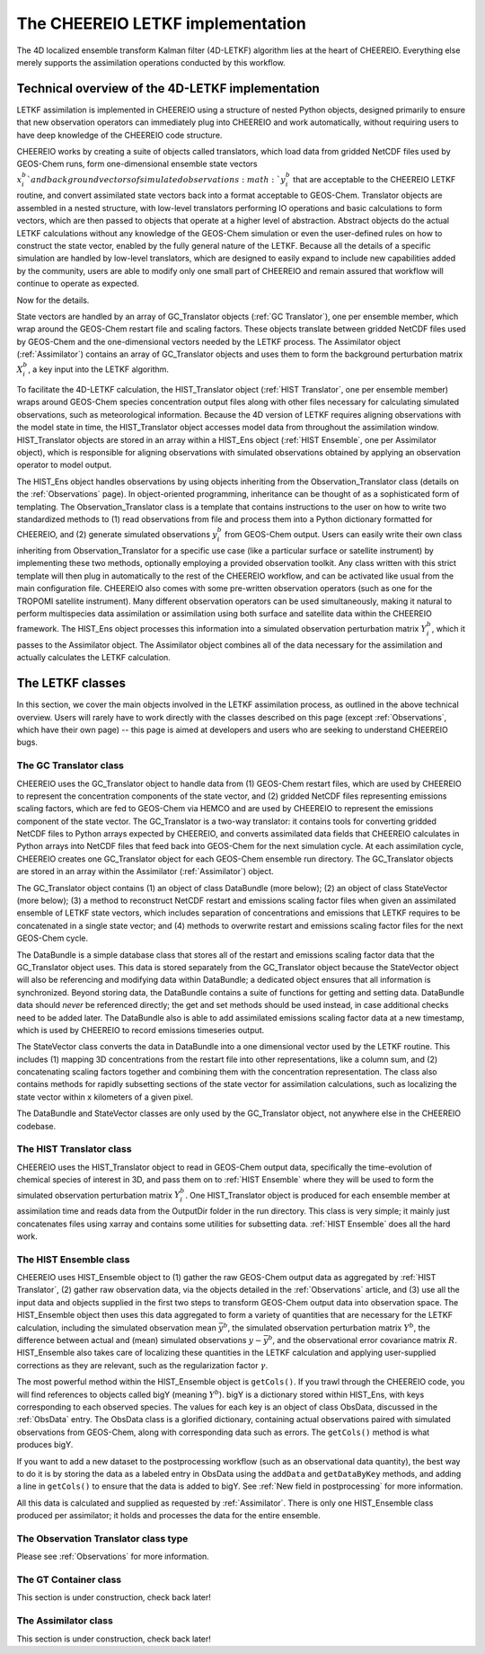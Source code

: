.. _LETKF modules:

The CHEEREIO LETKF implementation
==========

The 4D localized ensemble transform Kalman filter (4D-LETKF) algorithm lies at the heart of CHEEREIO. Everything else merely supports the assimilation operations conducted by this workflow.

Technical overview of the 4D-LETKF implementation
-------------

LETKF assimilation is implemented in CHEEREIO using a structure of nested Python objects, designed primarily to ensure that new observation operators can immediately plug into CHEEREIO and work automatically, without requiring users to have deep knowledge of the CHEEREIO code structure.

CHEEREIO works by creating a suite of objects called translators, which load data from gridded NetCDF files used by GEOS-Chem runs, form one-dimensional ensemble state vectors :math:`x_i^b`and background vectors of simulated observations :math:`y_i^b` that are acceptable to the CHEEREIO LETKF routine, and convert assimilated state vectors back into a format acceptable to GEOS-Chem. Translator objects are assembled in a nested structure, with low-level translators performing IO operations and basic calculations to form vectors, which are then passed to objects that operate at a higher level of abstraction. Abstract objects do the actual LETKF calculations without any knowledge of the GEOS-Chem simulation or even the user-defined rules on how to construct the state vector, enabled by the fully general nature of the LETKF. Because all the details of a specific simulation are handled by low-level translators, which are designed to easily expand to include new capabilities added by the community, users are able to modify only one small part of CHEEREIO and remain assured that workflow will continue to operate as expected.

Now for the details.

State vectors are handled by an array of GC_Translator objects (:ref:`GC Translator`), one per ensemble member, which wrap around the GEOS-Chem restart file and scaling factors. These objects translate between gridded NetCDF files used by GEOS-Chem and the one-dimensional vectors needed by the LETKF process. The Assimilator object (:ref:`Assimilator`) contains an array of GC_Translator objects and uses them to form the background perturbation matrix :math:`X_i^b`, a key input into the LETKF algorithm.

To facilitate the 4D-LETKF calculation, the HIST_Translator object (:ref:`HIST Translator`, one per ensemble member) wraps around GEOS-Chem species concentration output files along with other files necessary for calculating simulated observations, such as meteorological information. Because the 4D version of LETKF requires aligning observations with the model state in time, the HIST_Translator object accesses model data from throughout the assimilation window. HIST_Translator objects are stored in an array within a HIST_Ens object (:ref:`HIST Ensemble`, one per Assimilator object), which is responsible for aligning observations with simulated observations obtained by applying an observation operator to model output. 

The HIST_Ens object handles observations by using objects inheriting from the Observation_Translator class (details on the :ref:`Observations` page). In object-oriented programming, inheritance can be thought of as a sophisticated form of templating. The Observation_Translator class is a template that contains instructions to the user on how to write two standardized methods to (1) read observations from file and process them into a Python dictionary formatted for CHEEREIO, and (2) generate simulated observations :math:`y_i^b` from GEOS-Chem output. Users can easily write their own class inheriting from Observation_Translator for a specific use case (like a particular surface or satellite instrument) by implementing these two methods, optionally employing a provided observation toolkit. Any class written with this strict template will then plug in automatically to the rest of the CHEEREIO workflow, and can be activated like usual from the main configuration file. CHEEREIO also comes with some pre-written observation operators (such as one for the TROPOMI satellite instrument). Many different observation operators can be used simultaneously, making it natural to perform multispecies data assimilation or assimilation using both surface and satellite data within the CHEEREIO framework. The HIST_Ens object processes this information into a simulated observation perturbation matrix :math:`Y_i^b`, which it passes to the Assimilator object. The Assimilator object combines all of the data necessary for the assimilation and actually calculates the LETKF calculation. 


The LETKF classes
-------------

In this section, we cover the main objects involved in the LETKF assimilation process, as outlined in the above technical overview. Users will rarely have to work directly with the classes described on this page (except :ref:`Observations`, which have their own page) -- this page is aimed at developers and users who are seeking to understand CHEEREIO bugs.

.. _GC Translator:

The GC Translator class
~~~~~~~~~~~~~

CHEEREIO uses the GC_Translator object to handle data from (1) GEOS-Chem restart files, which are used by CHEEREIO to represent the concentration components of the state vector, and (2) gridded NetCDF files representing emissions scaling factors, which are fed to GEOS-Chem via HEMCO and are used by CHEEREIO to represent the emissions component of the state vector. The GC_Translator is a two-way translator: it contains tools for converting gridded NetCDF files to Python arrays expected by CHEEREIO, and converts assimilated data fields that CHEEREIO calculates in Python arrays into NetCDF files that feed back into GEOS-Chem for the next simulation cycle. At each assimilation cycle, CHEEREIO creates one GC_Translator object for each GEOS-Chem ensemble run directory. The GC_Translator objects are stored in an array within the Assimilator (:ref:`Assimilator`) object.

The GC_Translator object contains (1) an object of class DataBundle (more below); (2) an object of class StateVector (more below); (3) a method to reconstruct NetCDF restart and emissions scaling factor files when given an assimilated ensemble of LETKF state vectors, which includes separation of concentrations and emissions that LETKF requires to be concatenated in a single state vector; and (4) methods to overwrite restart and emissions scaling factor files for the next GEOS-Chem cycle.

The DataBundle is a simple database class that stores all of the restart and emissions scaling factor data that the GC_Translator object uses. This data is stored separately from the GC_Translator object because the StateVector object will also be referencing and modifying data within DataBundle; a dedicated object ensures that all information is synchronized. Beyond storing data, the DataBundle contains a suite of functions for getting and setting data. DataBundle data should *never* be referenced directly; the get and set methods should be used instead, in case additional checks need to be added later. The DataBundle also is able to add assimilated emissions scaling factor data at a new timestamp, which is used by CHEEREIO to record emissions timeseries output.

The StateVector class converts the data in DataBundle into a one dimensional vector used by the LETKF routine. This includes (1) mapping 3D concentrations from the restart file into other representations, like a column sum, and (2) concatenating scaling factors together and combining them with the concentration representation. The class also contains methods for rapidly subsetting sections of the state vector for assimilation calculations, such as localizing the state vector within x kilometers of a given pixel. 

The DataBundle and StateVector classes are only used by the GC_Translator object, not anywhere else in the CHEEREIO codebase.


.. _HIST Translator:

The HIST Translator class
~~~~~~~~~~~~~

CHEEREIO uses the HIST_Translator object to read in GEOS-Chem output data, specifically the time-evolution of chemical species of interest in 3D, and pass them on to :ref:`HIST Ensemble` where they will be used to form the simulated observation perturbation matrix :math:`Y_i^b`. One HIST_Translator object is produced for each ensemble member at assimilation time and reads data from the OutputDir folder in the run directory. This class is very simple; it mainly just concatenates files using xarray and contains some utilities for subsetting data. :ref:`HIST Ensemble` does all the hard work.

.. _HIST Ensemble:

The HIST Ensemble class
~~~~~~~~~~~~~

CHEEREIO uses HIST_Ensemble object to (1) gather the raw GEOS-Chem output data as aggregated by :ref:`HIST Translator`, (2) gather raw observation data, via the objects detailed in the :ref:`Observations` article, and (3) use all the input data and objects supplied in the first two steps to transform GEOS-Chem output data into observation space. The HIST_Ensemble object then uses this data aggregated to form a variety of quantities that are necessary for the LETKF calculation, including the simulated observation mean :math:`\bar{y}^b`, the simulated observation perturbation matrix :math:`Y^b`, the difference between actual and (mean) simulated observations :math:`y-\bar{y}^b`, and the observational error covariance matrix :math:`R`. HIST_Ensemble also takes care of localizing these quantities in the LETKF calculation and applying user-supplied corrections as they are relevant, such as the regularization factor :math:`\gamma`. 

The most powerful method within the HIST_Ensemble object is ``getCols()``. If you trawl through the CHEEREIO code, you will find references to objects called bigY (meaning :math:`Y^b`). bigY is a dictionary stored within HIST_Ens, with keys corresponding to each observed species. The values for each key is an object of class ObsData, discussed in the :ref:`ObsData` entry. The ObsData class is a glorified dictionary, containing actual observations paired with simulated observations from GEOS-Chem, along with corresponding data such as errors. The ``getCols()`` method is what produces bigY. 

If you want to add a new dataset to the postprocessing workflow (such as an observational data quantity), the best way to do it is by storing the data as a labeled entry in ObsData using the ``addData`` and ``getDataByKey`` methods, and adding a line in ``getCols()`` to ensure that the data is added to bigY. See :ref:`New field in postprocessing` for more information.

All this data is calculated and supplied as requested by :ref:`Assimilator`. There is only one HIST_Ensemble class produced per assimilator; it holds and processes the data for the entire ensemble.

The Observation Translator class type
~~~~~~~~~~~~~

Please see :ref:`Observations` for more information. 

.. _GT Container:

The GT Container class
~~~~~~~~~~~~~

This section is under construction, check back later!

.. _Assimilator:

The Assimilator class
~~~~~~~~~~~~~

This section is under construction, check back later!

